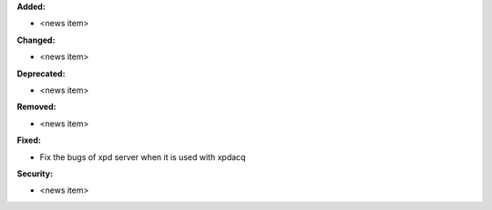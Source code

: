 **Added:**

* <news item>

**Changed:**

* <news item>

**Deprecated:**

* <news item>

**Removed:**

* <news item>

**Fixed:**

* Fix the bugs of xpd server when it is used with xpdacq

**Security:**

* <news item>
